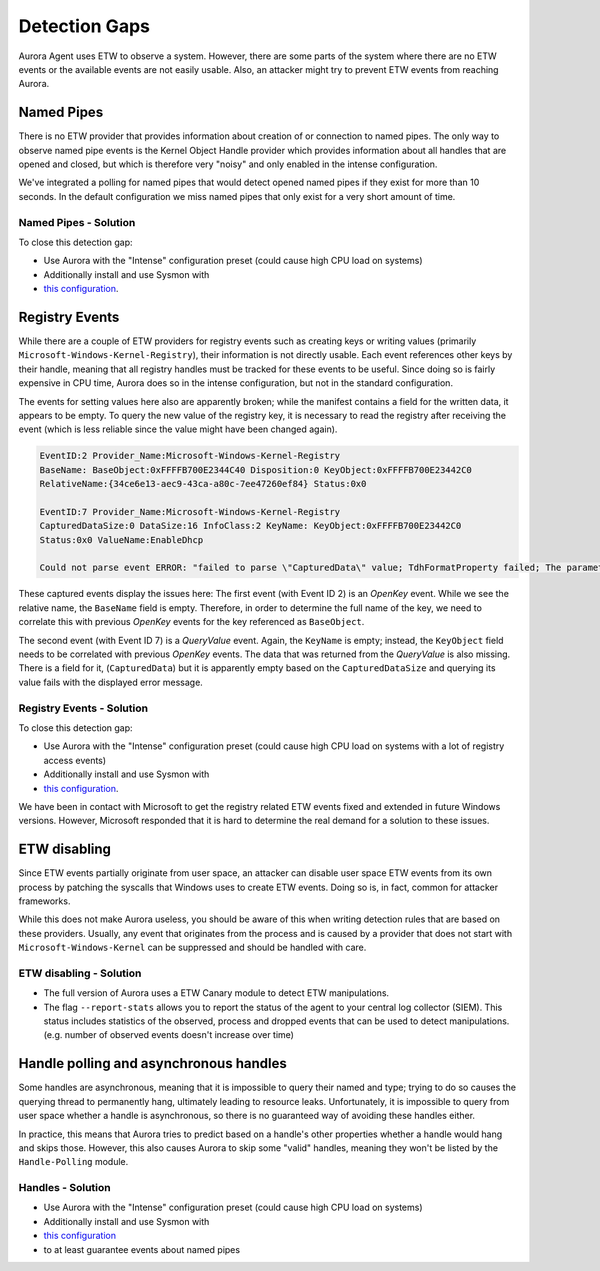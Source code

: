 Detection Gaps
==============

Aurora Agent uses ETW to observe a system. However, there are
some parts of the system where there are no ETW events or the available events are
not easily usable. Also, an attacker might try to prevent ETW events from reaching Aurora.

Named Pipes
-----------

There is no ETW provider that provides information about creation
of or connection to named pipes. The only way to observe named
pipe events is the Kernel Object Handle provider which provides
information about all handles that are opened and closed, but
which is therefore very "noisy" and only enabled in the intense configuration. 

We've integrated a polling for named pipes that would detect
opened named pipes if they exist for more than 10 seconds. In
the default configuration we miss named pipes that only exist
for a very short amount of time. 

Named Pipes - Solution
~~~~~~~~~~~~~~~~~~~~~~

To close this detection gap:

* Use Aurora with the "Intense" configuration preset (could cause high CPU load on systems)
* Additionally install and use Sysmon with
* `this configuration <https://github.com/NextronSystems/aurora-helpers/blob/master/sysmon-config/aurora-sysmon-config.xml>`_.

Registry Events
---------------

While there are a couple of ETW providers for registry events
such as creating keys or writing values (primarily
``Microsoft-Windows-Kernel-Registry``), their information
is not directly usable. Each event references other keys
by their handle, meaning that all registry handles must be
tracked for these events to be useful. Since doing so is fairly
expensive in CPU time, Aurora does so in the intense configuration,
but not in the standard configuration.

The events for setting values here also are apparently broken;
while the manifest contains a field for the written data, it
appears to be empty. To query the new value of the registry
key, it is necessary to read the registry after receiving
the event (which is less reliable since the value might have been changed again).

.. code-block:: none

   EventID:2 Provider_Name:Microsoft-Windows-Kernel-Registry
   BaseName: BaseObject:0xFFFFB700E2344C40 Disposition:0 KeyObject:0xFFFFB700E23442C0
   RelativeName:{34ce6e13-aec9-43ca-a80c-7ee47260ef84} Status:0x0

   EventID:7 Provider_Name:Microsoft-Windows-Kernel-Registry
   CapturedDataSize:0 DataSize:16 InfoClass:2 KeyName: KeyObject:0xFFFFB700E23442C0
   Status:0x0 ValueName:EnableDhcp

   Could not parse event ERROR: "failed to parse \"CapturedData\" value; TdhFormatProperty failed; The parameter is incorrect."

These captured events display the issues here: The first event
(with Event ID 2) is an `OpenKey` event. While we see the relative
name, the ``BaseName`` field is empty. Therefore, in order to
determine the full name of the key, we need to correlate this
with previous `OpenKey` events for the key referenced as ``BaseObject``.

The second event (with Event ID 7) is a `QueryValue` event. Again,
the ``KeyName`` is empty; instead, the ``KeyObject`` field needs
to be correlated with previous `OpenKey` events.
The data that was returned from the `QueryValue` is also missing.
There is a field for it, (``CapturedData``) but it is apparently
empty based on the ``CapturedDataSize`` and querying its value
fails with the displayed error message.

Registry Events - Solution
~~~~~~~~~~~~~~~~~~~~~~~~~~

To close this detection gap:

* Use Aurora with the "Intense" configuration preset (could
  cause high CPU load on systems with a lot of registry access events)
* Additionally install and use Sysmon with
* `this configuration <https://github.com/NextronSystems/aurora-helpers/blob/master/sysmon-config/aurora-sysmon-config.xml>`_.

We have been in contact with Microsoft to get the registry
related ETW events fixed and extended in future Windows versions.
However, Microsoft responded that it is hard to determine the
real demand for a solution to these issues.

ETW disabling
-------------

Since ETW events partially originate from user space, an attacker
can disable user space ETW events from its own process by patching
the syscalls that Windows uses to create ETW events. Doing so is,
in fact, common for attacker frameworks.

While this does not make Aurora useless, you should be aware of
this when writing detection rules that are based on these providers.
Usually, any event that originates from the process and is caused by
a provider that does not start with ``Microsoft-Windows-Kernel`` can
be suppressed and should be handled with care.

ETW disabling - Solution
~~~~~~~~~~~~~~~~~~~~~~~~

* The full version of Aurora uses a ETW Canary module to detect ETW manipulations.
* The flag ``--report-stats`` allows you to report the status of the agent to
  your central log collector (SIEM). This status includes statistics of the observed,
  process and dropped events that can be used to detect manipulations. (e.g. number
  of observed events doesn't increase over time)

Handle polling and asynchronous handles
---------------------------------------

Some handles are asynchronous, meaning that it is impossible to query their
named and type; trying to do so causes the querying thread to permanently
hang, ultimately leading to resource leaks. Unfortunately, it is impossible to query
from user space whether a handle is asynchronous, so there is no guaranteed
way of avoiding these handles either.

In practice, this means that Aurora tries to predict based on a handle's other
properties whether a handle would hang and skips those. However, this also
causes Aurora to skip some "valid" handles, 
meaning they won't be listed by the ``Handle-Polling`` module.

Handles - Solution
~~~~~~~~~~~~~~~~~~

* Use Aurora with the "Intense" configuration preset (could cause high CPU load on systems)
* Additionally install and use Sysmon with
* `this configuration <https://github.com/NextronSystems/aurora-helpers/blob/master/sysmon-config/aurora-sysmon-config.xml>`_
* to at least guarantee events about named pipes